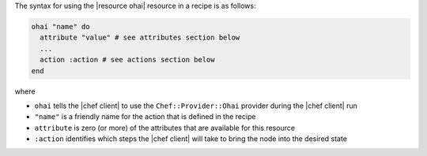 .. The contents of this file are included in multiple topics.
.. This file should not be changed in a way that hinders its ability to appear in multiple documentation sets.

The syntax for using the |resource ohai| resource in a recipe is as follows:

.. code-block:: ruby

   ohai "name" do
     attribute "value" # see attributes section below
     ...
     action :action # see actions section below
   end

where 

* ``ohai`` tells the |chef client| to use the ``Chef::Provider::Ohai`` provider during the |chef client| run
* ``"name"`` is a friendly name for the action that is defined in the recipe
* ``attribute`` is zero (or more) of the attributes that are available for this resource
* ``:action`` identifies which steps the |chef client| will take to bring the node into the desired state
